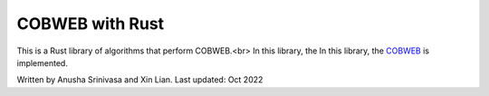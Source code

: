 =================
COBWEB with Rust
=================

This is a Rust library of algorithms that perform COBWEB.<br>
In this library, the In this library, the `COBWEB
<http://axon.cs.byu.edu/~martinez/classes/678/Papers/Fisher_Cobweb.pdf>`_ 
is implemented. 

Written by Anusha Srinivasa and Xin Lian. Last updated: Oct 2022
